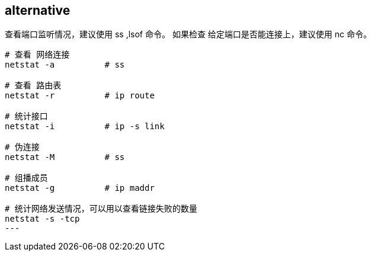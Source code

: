 


## alternative

查看端口监听情况，建议使用 ss ,lsof 命令。
如果检查 给定端口是否能连接上，建议使用 nc 命令。




[source,shell]
----
# 查看 网络连接
netstat -a          # ss

# 查看 路由表
netstat -r          # ip route

# 统计接口
netstat -i          # ip -s link

# 伪连接
netstat -M          # ss

# 组播成员
netstat -g          # ip maddr

# 统计网络发送情况，可以用以查看链接失败的数量
netstat -s -tcp
---
